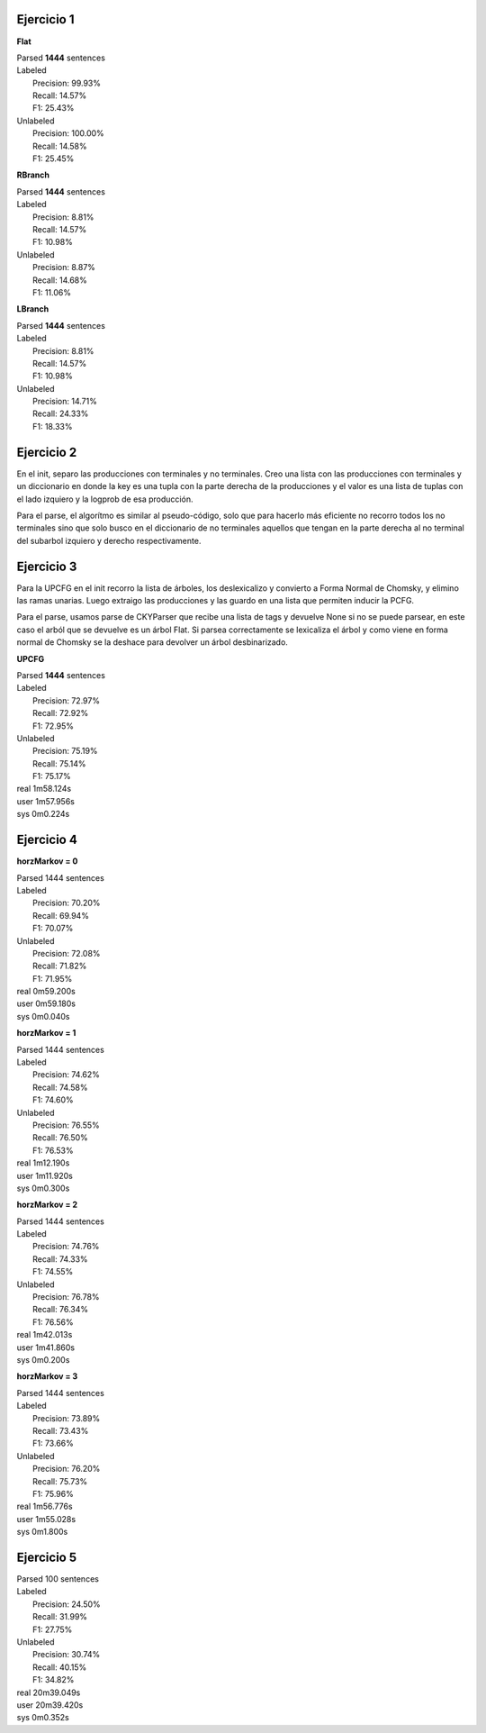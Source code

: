 Ejercicio 1
-----------

**Flat**

| Parsed **1444** sentences

| Labeled
|  Precision: 99.93%
|  Recall: 14.57%
|  F1: 25.43%
| Unlabeled
|  Precision: 100.00%
|  Recall: 14.58%
|  F1: 25.45%

**RBranch**

| Parsed **1444** sentences

| Labeled
|  Precision: 8.81%
|  Recall: 14.57%
|  F1: 10.98%
| Unlabeled
|  Precision: 8.87%
|  Recall: 14.68%
|  F1: 11.06%

**LBranch**

| Parsed **1444** sentences

| Labeled
|  Precision: 8.81%
|  Recall: 14.57%
|  F1: 10.98%
| Unlabeled
|  Precision: 14.71%
|  Recall: 24.33%
|  F1: 18.33%

Ejercicio 2
-----------
En el init, separo las producciones con terminales y no terminales.
Creo una lista con las producciones con terminales y un diccionario en donde
la key es una tupla con la parte derecha de la producciones y el valor es una
lista de tuplas con el lado izquiero y la logprob de esa producción.

Para el parse, el algorítmo es similar al pseudo-código, solo que para
hacerlo más eficiente no recorro todos los no terminales sino que solo busco
en el diccionario de no terminales aquellos que tengan en la parte derecha al
no terminal del subarbol izquiero y derecho respectivamente.

Ejercicio 3
-----------
Para la UPCFG en el init recorro la lista de árboles, los deslexicalizo y
convierto a Forma Normal de Chomsky, y elimino las ramas unarias. Luego
extraigo las producciones y las guardo en una lista que permiten inducir la
PCFG.

Para el parse, usamos parse de CKYParser que recibe una lista de tags y devuelve
None si no se puede parsear, en este caso el arból que se devuelve es un árbol
Flat. Si parsea correctamente se lexicaliza el árbol y como viene en forma
normal de Chomsky se la deshace para devolver un árbol desbinarizado.

**UPCFG**

| Parsed **1444** sentences

| Labeled
|   Precision: 72.97%
|   Recall: 72.92%
|   F1: 72.95%
| Unlabeled
|   Precision: 75.19%
|   Recall: 75.14%
|   F1: 75.17%

| real	1m58.124s
| user	1m57.956s
| sys	0m0.224s


Ejercicio 4
-----------

**horzMarkov = 0**

| Parsed 1444 sentences
| Labeled
|   Precision: 70.20%
|   Recall: 69.94%
|   F1: 70.07%
| Unlabeled
|   Precision: 72.08%
|   Recall: 71.82%
|   F1: 71.95%

| real	0m59.200s
| user	0m59.180s
| sys	0m0.040s


**horzMarkov = 1**

| Parsed 1444 sentences
| Labeled
|   Precision: 74.62%
|   Recall: 74.58%
|   F1: 74.60%
| Unlabeled
|   Precision: 76.55%
|   Recall: 76.50%
|   F1: 76.53%

| real	1m12.190s
| user	1m11.920s
| sys	0m0.300s

**horzMarkov = 2**

| Parsed 1444 sentences
| Labeled
|   Precision: 74.76%
|   Recall: 74.33%
|   F1: 74.55%
| Unlabeled
|   Precision: 76.78%
|   Recall: 76.34%
|   F1: 76.56%

| real	1m42.013s
| user	1m41.860s
| sys	0m0.200s


**horzMarkov = 3**

| Parsed 1444 sentences
| Labeled
|   Precision: 73.89%
|   Recall: 73.43%
|   F1: 73.66%
| Unlabeled
|   Precision: 76.20%
|   Recall: 75.73%
|   F1: 75.96%

| real	1m56.776s
| user	1m55.028s
| sys	0m1.800s

Ejercicio 5
-----------

| Parsed 100 sentences
| Labeled
|   Precision: 24.50%
|   Recall: 31.99%
|   F1: 27.75%
| Unlabeled
|   Precision: 30.74%
|   Recall: 40.15%
|   F1: 34.82%

| real	20m39.049s
| user	20m39.420s
| sys	0m0.352s
